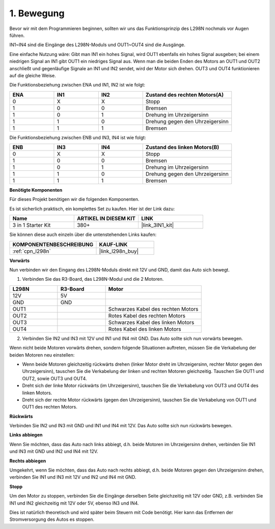 .. _car_move:

1. Bewegung
===============

.. image:: ../components/img/l298n_pin.jpg
    :width: 400
    :align: center

Bevor wir mit dem Programmieren beginnen, sollten wir uns das Funktionsprinzip des L298N nochmals vor Augen führen.

IN1~IN4 sind die Eingänge des L298N-Moduls und OUT1~OUT4 sind die Ausgänge.

Eine einfache Nutzung wäre: Gibt man IN1 ein hohes Signal, wird OUT1 ebenfalls ein hohes Signal ausgeben; bei einem niedrigen Signal an IN1 gibt OUT1 ein niedriges Signal aus.
Wenn man die beiden Enden des Motors an OUT1 und OUT2 anschließt und gegenläufige Signale an IN1 und IN2 sendet, wird der Motor sich drehen. OUT3 und OUT4 funktionieren auf die gleiche Weise.

Die Funktionsbeziehung zwischen ENA und IN1, IN2 ist wie folgt:

.. list-table:: 
    :widths: 25 25 25 50
    :header-rows: 1

    * - ENA
      - IN1
      - IN2
      - Zustand des rechten Motors(A)
    * - 0
      - X
      - X
      - Stopp
    * - 1
      - 0
      - 0
      - Bremsen
    * - 1
      - 0
      - 1
      - Drehung im Uhrzeigersinn
    * - 1
      - 1
      - 0
      - Drehung gegen den Uhrzeigersinn
    * - 1
      - 1
      - 1
      - Bremsen

Die Funktionsbeziehung zwischen ENB und IN3, IN4 ist wie folgt:

.. list-table:: 
    :widths: 25 25 25 50
    :header-rows: 1

    * - ENB
      - IN3
      - IN4
      - Zustand des linken Motors(B)
    * - 0
      - X
      - X
      - Stopp
    * - 1
      - 0
      - 0
      - Bremsen
    * - 1
      - 0
      - 1
      - Drehung im Uhrzeigersinn
    * - 1
      - 1
      - 0
      - Drehung gegen den Uhrzeigersinn
    * - 1
      - 1
      - 1
      - Bremsen

**Benötigte Komponenten**

Für dieses Projekt benötigen wir die folgenden Komponenten.

Es ist sicherlich praktisch, ein komplettes Set zu kaufen. Hier ist der Link dazu:

.. list-table::
    :widths: 20 20 20
    :header-rows: 1

    *   - Name
        - ARTIKEL IN DIESEM KIT
        - LINK
    *   - 3 in 1 Starter Kit
        - 380+
        - |link_3IN1_kit|

Sie können diese auch einzeln über die untenstehenden Links kaufen:

.. list-table::
    :widths: 30 20
    :header-rows: 1

    *   - KOMPONENTENBESCHREIBUNG
        - KAUF-LINK

    *   - :ref:`cpn_l298n`
        - |link_l298n_buy|



**Vorwärts**

Nun verbinden wir den Eingang des L298N-Moduls direkt mit 12V und GND, damit das Auto sich bewegt.

1. Verbinden Sie das R3-Board, das L298N-Modul und die 2 Motoren.

.. list-table:: 
    :widths: 25 25 50
    :header-rows: 1

    * - L298N
      - R3-Board
      - Motor
    * - 12V
      - 5V
      - 
    * - GND
      - GND
      - 
    * - OUT1
      - 
      - Schwarzes Kabel des rechten Motors
    * - OUT2
      - 
      - Rotes Kabel des rechten Motors
    * - OUT3
      - 
      - Schwarzes Kabel des linken Motors
    * - OUT4
      - 
      - Rotes Kabel des linken Motors

.. image:: img/1.move_1.png
    :width: 800

2. Verbinden Sie IN2 und IN3 mit 12V und IN1 und IN4 mit GND. Das Auto sollte sich nun vorwärts bewegen.

.. image:: img/1.move_4.png 
    :align: center

Wenn nicht beide Motoren vorwärts drehen, sondern folgende Situationen auftreten, müssen Sie die Verkabelung der beiden Motoren neu einstellen:

* Wenn beide Motoren gleichzeitig rückwärts drehen (linker Motor dreht im Uhrzeigersinn, rechter Motor gegen den Uhrzeigersinn), tauschen Sie die Verkabelung der linken und rechten Motoren gleichzeitig. Tauschen Sie OUT1 und OUT2, sowie OUT3 und OUT4.
* Dreht sich der linke Motor rückwärts (im Uhrzeigersinn), tauschen Sie die Verkabelung von OUT3 und OUT4 des linken Motors.
* Dreht sich der rechte Motor rückwärts (gegen den Uhrzeigersinn), tauschen Sie die Verkabelung von OUT1 und OUT1 des rechten Motors.

**Rückwärts**

Verbinden Sie IN2 und IN3 mit GND und IN1 und IN4 mit 12V. Das Auto sollte sich nun rückwärts bewegen.

.. image:: img/1.move_back.png 
    :width: 800

**Links abbiegen**

Wenn Sie möchten, dass das Auto nach links abbiegt, d.h. beide Motoren im Uhrzeigersinn drehen, verbinden Sie IN1 und IN3 mit GND und IN2 und IN4 mit 12V.

.. image:: img/1.move_left.png 
    :width: 800

**Rechts abbiegen**

Umgekehrt, wenn Sie möchten, dass das Auto nach rechts abbiegt, d.h. beide Motoren gegen den Uhrzeigersinn drehen, verbinden Sie IN1 und IN3 mit 12V und IN2 und IN4 mit GND.

.. image:: img/1.move_right.png 
    :width: 800

**Stopp**

Um den Motor zu stoppen, verbinden Sie die Eingänge derselben Seite gleichzeitig mit 12V oder GND, z.B. verbinden Sie IN1 und IN2 gleichzeitig mit 12V oder 5V, ebenso IN3 und IN4.

Dies ist natürlich theoretisch und wird später beim Steuern mit Code benötigt. Hier kann das Entfernen der Stromversorgung des Autos es stoppen.
